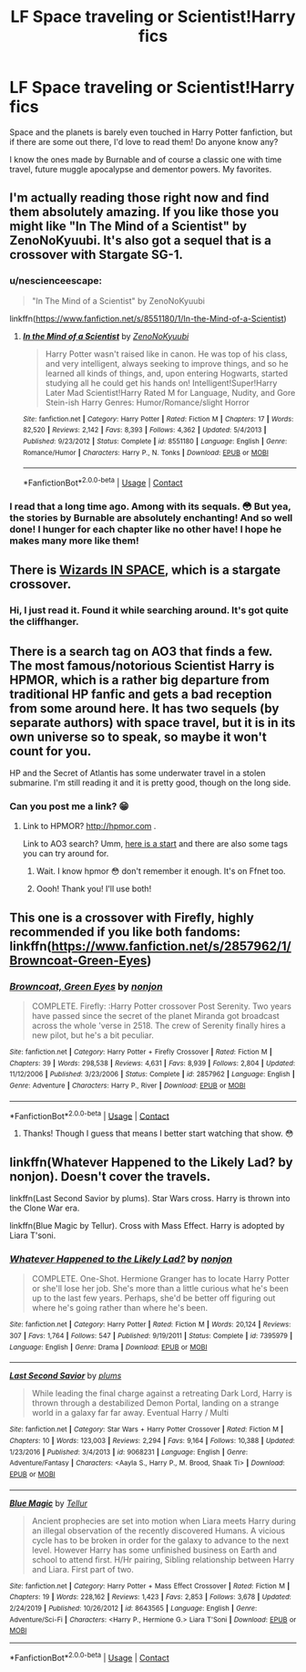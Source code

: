 #+TITLE: LF Space traveling or Scientist!Harry fics

* LF Space traveling or Scientist!Harry fics
:PROPERTIES:
:Author: Sukkermaas
:Score: 1
:DateUnix: 1603749065.0
:DateShort: 2020-Oct-27
:FlairText: Request
:END:
Space and the planets is barely even touched in Harry Potter fanfiction, but if there are some out there, I'd love to read them! Do anyone know any?

I know the ones made by Burnable and of course a classic one with time travel, future muggle apocalypse and dementor powers. My favorites.


** I'm actually reading those right now and find them absolutely amazing. If you like those you might like "In The Mind of a Scientist" by ZenoNoKyuubi. It's also got a sequel that is a crossover with Stargate SG-1.
:PROPERTIES:
:Author: Kunaiswarm
:Score: 3
:DateUnix: 1603754568.0
:DateShort: 2020-Oct-27
:END:

*** u/nescienceescape:
#+begin_quote
  "In The Mind of a Scientist" by ZenoNoKyuubi
#+end_quote

linkffn([[https://www.fanfiction.net/s/8551180/1/In-the-Mind-of-a-Scientist]])
:PROPERTIES:
:Author: nescienceescape
:Score: 2
:DateUnix: 1603780986.0
:DateShort: 2020-Oct-27
:END:

**** [[https://www.fanfiction.net/s/8551180/1/][*/In the Mind of a Scientist/*]] by [[https://www.fanfiction.net/u/1345000/ZenoNoKyuubi][/ZenoNoKyuubi/]]

#+begin_quote
  Harry Potter wasn't raised like in canon. He was top of his class, and very intelligent, always seeking to improve things, and so he learned all kinds of things, and, upon entering Hogwarts, started studying all he could get his hands on! Intelligent!Super!Harry Later Mad Scientist!Harry Rated M for Language, Nudity, and Gore Stein-ish Harry Genres: Humor/Romance/slight Horror
#+end_quote

^{/Site/:} ^{fanfiction.net} ^{*|*} ^{/Category/:} ^{Harry} ^{Potter} ^{*|*} ^{/Rated/:} ^{Fiction} ^{M} ^{*|*} ^{/Chapters/:} ^{17} ^{*|*} ^{/Words/:} ^{82,520} ^{*|*} ^{/Reviews/:} ^{2,142} ^{*|*} ^{/Favs/:} ^{8,393} ^{*|*} ^{/Follows/:} ^{4,362} ^{*|*} ^{/Updated/:} ^{5/4/2013} ^{*|*} ^{/Published/:} ^{9/23/2012} ^{*|*} ^{/Status/:} ^{Complete} ^{*|*} ^{/id/:} ^{8551180} ^{*|*} ^{/Language/:} ^{English} ^{*|*} ^{/Genre/:} ^{Romance/Humor} ^{*|*} ^{/Characters/:} ^{Harry} ^{P.,} ^{N.} ^{Tonks} ^{*|*} ^{/Download/:} ^{[[http://www.ff2ebook.com/old/ffn-bot/index.php?id=8551180&source=ff&filetype=epub][EPUB]]} ^{or} ^{[[http://www.ff2ebook.com/old/ffn-bot/index.php?id=8551180&source=ff&filetype=mobi][MOBI]]}

--------------

*FanfictionBot*^{2.0.0-beta} | [[https://github.com/FanfictionBot/reddit-ffn-bot/wiki/Usage][Usage]] | [[https://www.reddit.com/message/compose?to=tusing][Contact]]
:PROPERTIES:
:Author: FanfictionBot
:Score: 2
:DateUnix: 1603781011.0
:DateShort: 2020-Oct-27
:END:


*** I read that a long time ago. Among with its sequals. 😳 But yea, the stories by Burnable are absolutely enchanting! And so well done! I hunger for each chapter like no other have! I hope he makes many more like them!
:PROPERTIES:
:Author: Sukkermaas
:Score: 1
:DateUnix: 1603824496.0
:DateShort: 2020-Oct-27
:END:


** There is [[https://archiveofourown.org/series/530818][Wizards IN SPACE]], which is a stargate crossover.
:PROPERTIES:
:Author: Lolster239
:Score: 3
:DateUnix: 1603771118.0
:DateShort: 2020-Oct-27
:END:

*** Hi, I just read it. Found it while searching around. It's got quite the cliffhanger.
:PROPERTIES:
:Author: Sukkermaas
:Score: 2
:DateUnix: 1603824443.0
:DateShort: 2020-Oct-27
:END:


** There is a search tag on AO3 that finds a few. The most famous/notorious Scientist Harry is HPMOR, which is a rather big departure from traditional HP fanfic and gets a bad reception from some around here. It has two sequels (by separate authors) with space travel, but it is in its own universe so to speak, so maybe it won't count for you.

HP and the Secret of Atlantis has some underwater travel in a stolen submarine. I'm still reading it and it is pretty good, though on the long side.
:PROPERTIES:
:Author: gwa_is_amazing
:Score: 1
:DateUnix: 1603760300.0
:DateShort: 2020-Oct-27
:END:

*** Can you post me a link? 😁
:PROPERTIES:
:Author: Sukkermaas
:Score: 1
:DateUnix: 1603824559.0
:DateShort: 2020-Oct-27
:END:

**** Link to HPMOR? [[http://hpmor.com]] .

Link to AO3 search? Umm, [[https://archiveofourown.org/works/search?utf8=%E2%9C%93&work_search%5Bquery%5D=harry+potter+space][here is a start]] and there are also some tags you can try around for.
:PROPERTIES:
:Author: gwa_is_amazing
:Score: 1
:DateUnix: 1603866101.0
:DateShort: 2020-Oct-28
:END:

***** Wait. I know hpmor 😳 don't remember it enough. It's on Ffnet too.
:PROPERTIES:
:Author: Sukkermaas
:Score: 2
:DateUnix: 1603878928.0
:DateShort: 2020-Oct-28
:END:


***** Oooh! Thank you! I'll use both!
:PROPERTIES:
:Author: Sukkermaas
:Score: 1
:DateUnix: 1603878870.0
:DateShort: 2020-Oct-28
:END:


** This one is a crossover with Firefly, highly recommended if you like both fandoms: linkffn([[https://www.fanfiction.net/s/2857962/1/Browncoat-Green-Eyes]])
:PROPERTIES:
:Author: nescienceescape
:Score: 1
:DateUnix: 1603780874.0
:DateShort: 2020-Oct-27
:END:

*** [[https://www.fanfiction.net/s/2857962/1/][*/Browncoat, Green Eyes/*]] by [[https://www.fanfiction.net/u/649528/nonjon][/nonjon/]]

#+begin_quote
  COMPLETE. Firefly: :Harry Potter crossover Post Serenity. Two years have passed since the secret of the planet Miranda got broadcast across the whole 'verse in 2518. The crew of Serenity finally hires a new pilot, but he's a bit peculiar.
#+end_quote

^{/Site/:} ^{fanfiction.net} ^{*|*} ^{/Category/:} ^{Harry} ^{Potter} ^{+} ^{Firefly} ^{Crossover} ^{*|*} ^{/Rated/:} ^{Fiction} ^{M} ^{*|*} ^{/Chapters/:} ^{39} ^{*|*} ^{/Words/:} ^{298,538} ^{*|*} ^{/Reviews/:} ^{4,631} ^{*|*} ^{/Favs/:} ^{8,939} ^{*|*} ^{/Follows/:} ^{2,804} ^{*|*} ^{/Updated/:} ^{11/12/2006} ^{*|*} ^{/Published/:} ^{3/23/2006} ^{*|*} ^{/Status/:} ^{Complete} ^{*|*} ^{/id/:} ^{2857962} ^{*|*} ^{/Language/:} ^{English} ^{*|*} ^{/Genre/:} ^{Adventure} ^{*|*} ^{/Characters/:} ^{Harry} ^{P.,} ^{River} ^{*|*} ^{/Download/:} ^{[[http://www.ff2ebook.com/old/ffn-bot/index.php?id=2857962&source=ff&filetype=epub][EPUB]]} ^{or} ^{[[http://www.ff2ebook.com/old/ffn-bot/index.php?id=2857962&source=ff&filetype=mobi][MOBI]]}

--------------

*FanfictionBot*^{2.0.0-beta} | [[https://github.com/FanfictionBot/reddit-ffn-bot/wiki/Usage][Usage]] | [[https://www.reddit.com/message/compose?to=tusing][Contact]]
:PROPERTIES:
:Author: FanfictionBot
:Score: 2
:DateUnix: 1603780900.0
:DateShort: 2020-Oct-27
:END:

**** Thanks! Though I guess that means I better start watching that show. 😳
:PROPERTIES:
:Author: Sukkermaas
:Score: 1
:DateUnix: 1603824649.0
:DateShort: 2020-Oct-27
:END:


** linkffn(Whatever Happened to the Likely Lad? by nonjon). Doesn't cover the travels.

linkffn(Last Second Savior by plums). Star Wars cross. Harry is thrown into the Clone War era.

linkffn(Blue Magic by Tellur). Cross with Mass Effect. Harry is adopted by Liara T'soni.
:PROPERTIES:
:Author: steve_wheeler
:Score: 1
:DateUnix: 1603861491.0
:DateShort: 2020-Oct-28
:END:

*** [[https://www.fanfiction.net/s/7395979/1/][*/Whatever Happened to the Likely Lad?/*]] by [[https://www.fanfiction.net/u/649528/nonjon][/nonjon/]]

#+begin_quote
  COMPLETE. One-Shot. Hermione Granger has to locate Harry Potter or she'll lose her job. She's more than a little curious what he's been up to the last few years. Perhaps, she'd be better off figuring out where he's going rather than where he's been.
#+end_quote

^{/Site/:} ^{fanfiction.net} ^{*|*} ^{/Category/:} ^{Harry} ^{Potter} ^{*|*} ^{/Rated/:} ^{Fiction} ^{M} ^{*|*} ^{/Words/:} ^{20,124} ^{*|*} ^{/Reviews/:} ^{307} ^{*|*} ^{/Favs/:} ^{1,764} ^{*|*} ^{/Follows/:} ^{547} ^{*|*} ^{/Published/:} ^{9/19/2011} ^{*|*} ^{/Status/:} ^{Complete} ^{*|*} ^{/id/:} ^{7395979} ^{*|*} ^{/Language/:} ^{English} ^{*|*} ^{/Genre/:} ^{Drama} ^{*|*} ^{/Download/:} ^{[[http://www.ff2ebook.com/old/ffn-bot/index.php?id=7395979&source=ff&filetype=epub][EPUB]]} ^{or} ^{[[http://www.ff2ebook.com/old/ffn-bot/index.php?id=7395979&source=ff&filetype=mobi][MOBI]]}

--------------

[[https://www.fanfiction.net/s/9068231/1/][*/Last Second Savior/*]] by [[https://www.fanfiction.net/u/3136818/plums][/plums/]]

#+begin_quote
  While leading the final charge against a retreating Dark Lord, Harry is thrown through a destabilized Demon Portal, landing on a strange world in a galaxy far far away. Eventual Harry / Multi
#+end_quote

^{/Site/:} ^{fanfiction.net} ^{*|*} ^{/Category/:} ^{Star} ^{Wars} ^{+} ^{Harry} ^{Potter} ^{Crossover} ^{*|*} ^{/Rated/:} ^{Fiction} ^{M} ^{*|*} ^{/Chapters/:} ^{10} ^{*|*} ^{/Words/:} ^{123,003} ^{*|*} ^{/Reviews/:} ^{2,294} ^{*|*} ^{/Favs/:} ^{9,164} ^{*|*} ^{/Follows/:} ^{10,388} ^{*|*} ^{/Updated/:} ^{1/23/2016} ^{*|*} ^{/Published/:} ^{3/4/2013} ^{*|*} ^{/id/:} ^{9068231} ^{*|*} ^{/Language/:} ^{English} ^{*|*} ^{/Genre/:} ^{Adventure/Fantasy} ^{*|*} ^{/Characters/:} ^{<Aayla} ^{S.,} ^{Harry} ^{P.,} ^{M.} ^{Brood,} ^{Shaak} ^{Ti>} ^{*|*} ^{/Download/:} ^{[[http://www.ff2ebook.com/old/ffn-bot/index.php?id=9068231&source=ff&filetype=epub][EPUB]]} ^{or} ^{[[http://www.ff2ebook.com/old/ffn-bot/index.php?id=9068231&source=ff&filetype=mobi][MOBI]]}

--------------

[[https://www.fanfiction.net/s/8643565/1/][*/Blue Magic/*]] by [[https://www.fanfiction.net/u/3327633/Tellur][/Tellur/]]

#+begin_quote
  Ancient prophecies are set into motion when Liara meets Harry during an illegal observation of the recently discovered Humans. A vicious cycle has to be broken in order for the galaxy to advance to the next level. However Harry has some unfinished business on Earth and school to attend first. H/Hr pairing, Sibling relationship between Harry and Liara. First part of two.
#+end_quote

^{/Site/:} ^{fanfiction.net} ^{*|*} ^{/Category/:} ^{Harry} ^{Potter} ^{+} ^{Mass} ^{Effect} ^{Crossover} ^{*|*} ^{/Rated/:} ^{Fiction} ^{M} ^{*|*} ^{/Chapters/:} ^{19} ^{*|*} ^{/Words/:} ^{228,162} ^{*|*} ^{/Reviews/:} ^{1,423} ^{*|*} ^{/Favs/:} ^{2,853} ^{*|*} ^{/Follows/:} ^{3,678} ^{*|*} ^{/Updated/:} ^{2/24/2019} ^{*|*} ^{/Published/:} ^{10/26/2012} ^{*|*} ^{/id/:} ^{8643565} ^{*|*} ^{/Language/:} ^{English} ^{*|*} ^{/Genre/:} ^{Adventure/Sci-Fi} ^{*|*} ^{/Characters/:} ^{<Harry} ^{P.,} ^{Hermione} ^{G.>} ^{Liara} ^{T'Soni} ^{*|*} ^{/Download/:} ^{[[http://www.ff2ebook.com/old/ffn-bot/index.php?id=8643565&source=ff&filetype=epub][EPUB]]} ^{or} ^{[[http://www.ff2ebook.com/old/ffn-bot/index.php?id=8643565&source=ff&filetype=mobi][MOBI]]}

--------------

*FanfictionBot*^{2.0.0-beta} | [[https://github.com/FanfictionBot/reddit-ffn-bot/wiki/Usage][Usage]] | [[https://www.reddit.com/message/compose?to=tusing][Contact]]
:PROPERTIES:
:Author: FanfictionBot
:Score: 1
:DateUnix: 1603861526.0
:DateShort: 2020-Oct-28
:END:
